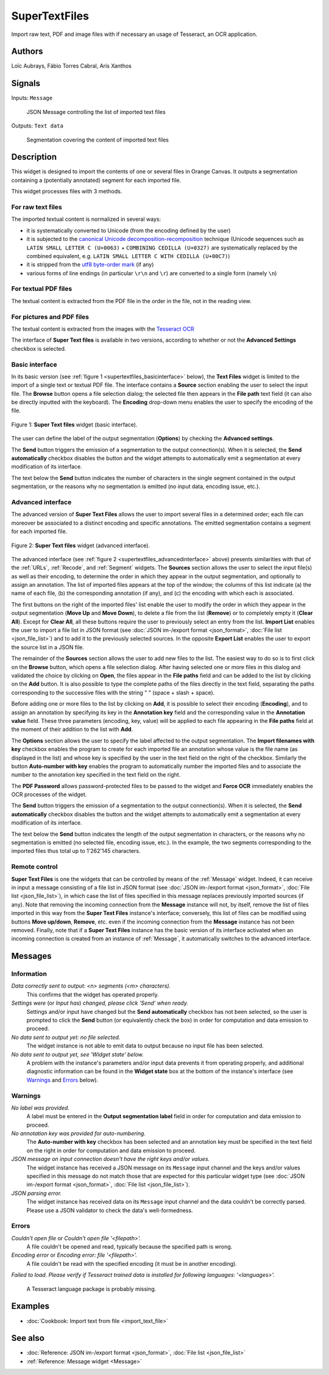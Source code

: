 
.. meta::
   :description: Orange3 Textable Prototypes documentation, SuperTextFiles widget
   :keywords: Orange3, Textable, Prototypes, documentation, SuperTextFiles, widget

.. _SuperTextFiles:

SuperTextFiles
=======

.. image:: figures/supertextfiles.png 

Import raw text, PDF and image files with if necessary an usage of Tesseract, an
OCR application.

Authors
------

Loïc Aubrays, Fábio Torres Cabral, Aris Xanthos

Signals
-------

Inputs: ``Message``

  JSON Message controlling the list of imported text files


Outputs: ``Text data``

  Segmentation covering the content of imported text files


Description
-----------

This widget is designed to import the contents of one or several files in
Orange Canvas. It outputs a segmentation containing a (potentially annotated)
segment for each imported file.

This widget processes files with 3 methods.

For raw text files
~~~~~~~~~~~~~~~~~~~

The imported textual content is normalized in 
several ways:

* it is systematically converted to Unicode (from the encoding defined by the 
  user)
* it is subjected to the `canonical Unicode decomposition-recomposition 
  <http://unicode.org/reports/tr15>`_ technique (Unicode sequences such as 
  ``LATIN SMALL LETTER C (U+0063)`` + ``COMBINING CEDILLA (U+0327)`` are 
  systematically replaced by the combined equivalent, e.g. ``LATIN SMALL LETTER 
  C WITH CEDILLA (U+00C7)``)
* it is stripped from the `utf8 byte-order mark 
  <https://en.wikipedia.org/wiki/Byte_order_mark#UTF-8>`_ (if any)
* various forms of line endings (in particular ``\r\n`` and ``\r``) are 
  converted to a single form (namely ``\n``)

For textual PDF files
~~~~~~~~~~~~~~~~~~~~~~~

The textual content is extracted from the PDF file in the order in the file, not
in the reading view.

For pictures and PDF files
~~~~~~~~~~~~~~~~~~~~~~~~~~~

The textual content is extracted from the images with the `Tesseract OCR <https://github.com/tesseract-ocr/tessdoc>`_ 

  
The interface of **Super Text files** is available in two versions, according to
whether or not the **Advanced Settings** checkbox is selected.


Basic interface
~~~~~~~~~~~~~~~

In its basic version (see :ref:`figure 1 <supertextfiles_basicinterface>` below), the **Text
Files** widget is limited to the import of a single text or textual PDF file.
The interface contains a **Source** section enabling the user to select the input 
file. The **Browse** button opens a file selection dialog; the selected file then
appears in the **File path** text field (it can also be directly inputted with
the keyboard). The **Encoding** drop-down menu enables the user to specify the
encoding of the file.

.. _supertextfiles_basicinterface:

.. figure:: figures/supertextfiles_basicinterface.png
    :align: center
    :alt: Basic interface of the Super Text files widget

    Figure 1: **Super Text files** widget (basic interface).

The user can define the label of the output segmentation (**Options**) by checking the **Advanced settings**.

The **Send** button triggers the emission of a segmentation to the output
connection(s). When it is selected, the **Send automatically** checkbox
disables the button and the widget attempts to automatically emit a
segmentation at every modification of its interface.

The text below the **Send** button indicates the number of characters in the single
segment contained in the output segmentation, or the reasons why no
segmentation is emitted (no input data, encoding issue, etc.).

Advanced interface
~~~~~~~~~~~~~~~~~~

The advanced version of **Super Text Files** allows the user to import several files
in a determined order; each file can moreover be associated to a distinct
encoding and specific annotations. The emitted segmentation contains a segment
for each imported file.

.. _supertextfiles_advancedinterface:

.. figure:: figures/supertextfiles_advancedinterface.png
    :align: center
    :alt: Advanced interface of the Super Text files widget
    :scale: 80%
    
    Figure 2: **Super Text files** widget (advanced interface).

The advanced interface (see :ref:`figure 2 <supertextfiles_advancedinterface>` above) presents
similarities with that of the :ref:`URLs`, :ref:`Recode`, and :ref:`Segment`
widgets. The **Sources** section allows the user to select the input
file(s) as well as their encoding, to determine the order in which they appear
in the output segmentation, and optionally to assign an annotation. The list
of imported files appears at the top of the window; the columns of this list
indicate (a) the name of each file, (b) the corresponding annotation (if any),
and (c) the encoding with which each is associated.

The first buttons on the right of the imported files' list enable the user to
modify the order in which they appear in the output segmentation (**Move Up**
and **Move Down**), to delete a file from the list (**Remove**) or to
completely empty it (**Clear All**). Except for **Clear All**, all these
buttons require the user to previously select an entry from the list. **Import
List** enables the user to import a file list in JSON format (see
:doc:`JSON im-/export format <json_format>`, :doc:`File list
<json_file_list>`) and to add it to the previously selected sources. In the
opposite **Export List** enables the user to export the source list in a JSON
file.

The remainder of the **Sources** section allows the user to add new files to
the list. The easiest way to do so is to first click on the **Browse** button,
which opens a file selection dialog. After having selected one or more files
in this dialog  and validated the choice by clicking on **Open**, the files
appear in the **File paths** field and can be added to the list by clicking on
the **Add** button. It is also possible to type the complete paths of the
files directly in the text field, separating the paths corresponding to the
successive files with the string " \ " (space + slash + space).

Before adding one or more files to the list by clicking on **Add**, it is
possible to select their encoding (**Encoding**), and to assign an annotation
by specifying its key in the **Annotation key** field and the corresponding
value in the **Annotation value** field. These three parameters (encoding,
key, value) will be applied to each file appearing in the **File paths** field
at the moment of their addition to the list with **Add**.

The **Options** section allows the user to specify the label affected to the
output segmentation. The **Import filenames with key** checkbox enables the program to create for each imported file an
annotation whose value is the file name (as displayed in the list) and whose
key is specified by the user in the text field on the right of the checkbox.
Similarly the button **Auto-number with key** enables the program to
automatically number the imported files and to associate the number to the
annotation key specified in the text field on the right.

The **PDF Password** allows password-protected files to be passed to the widget and **Force OCR** immediately enables the OCR processes of the widget.

The **Send** button triggers the emission of a segmentation to the output
connection(s). When it is selected, the **Send automatically** checkbox
disables the button and the widget attempts to automatically emit a
segmentation at every modification of its interface.

The text below the **Send** button indicates the length of the output segmentation in
characters, or the reasons why no segmentation is emitted (no selected file,
encoding issue, etc.). In the example, the two segments corresponding to the
imported files thus total up to 1'262'145 characters.

.. _text_files_remote_control_ref:

Remote control
~~~~~~~~~~~~~~

**Super Text Files** is one the widgets that can be controlled by means of the
:ref:`Message` widget. Indeed, it can receive in input a message consisting
of a file list in JSON format (see :doc:`JSON im-/export format
<json_format>`, :doc:`File list <json_file_list>`), in which case the list
of files specified in this message replaces previously imported sources (if
any). Note that removing the incoming connection from the **Message** instance
will not, by itself, remove the list of files imported in this way from the
**Super Text Files** instance's interface; conversely, this list of files can be
modified using buttons **Move up/down**, **Remove**, etc. even if the incoming
connection from the **Message** instance has not been removed. Finally, note
that if a **Super Text Files** instance has the basic version of its interface
activated when an incoming connection is created from an instance of
:ref:`Message`, it automatically switches to the advanced interface.

Messages
--------

Information
~~~~~~~~~~~

*Data correctly sent to output: <n> segments (<m> characters).*
    This confirms that the widget has operated properly.

*Settings were* (or *Input has*) *changed, please click 'Send' when ready.*
    Settings and/or input have changed but the **Send automatically** checkbox
    has not been selected, so the user is prompted to click the **Send**
    button (or equivalently check the box) in order for computation and data
    emission to proceed.

*No data sent to output yet: no file selected.*
    The widget instance is not able to emit data to output because no input 
    file has been selected.

*No data sent to output yet, see 'Widget state' below.*
    A problem with the instance's parameters and/or input data prevents it
    from operating properly, and additional diagnostic information can be
    found in the **Widget state** box at the bottom of the instance's
    interface (see `Warnings`_ and `Errors`_ below).

Warnings
~~~~~~~~

*No label was provided.*
    A label must be entered in the **Output segmentation label** field in
    order for computation and data emission to proceed.
    
*No annotation key was provided for auto-numbering.*
    The **Auto-number with key** checkbox has been selected and an annotation
    key must be specified in the text field on the right in order for
    computation and data emission to proceed.
    
*JSON message on input connection doesn't have the right keys and/or values.*
    The widget instance has received a JSON message on its ``Message`` input
    channel and the keys and/or values specified in this message do not match
    those that are expected for this particular widget type (see :doc:`JSON
    im-/export format <json_format>`, :doc:`File list <json_file_list>`).

*JSON parsing error.*
    The widget instance has received data on its ``Message`` input channel and
    the data couldn't be correctly parsed. Please use a JSON validator to 
    check the data's well-formedness.

Errors
~~~~~~

*Couldn't open file* or *Couldn't open file '<filepath>'.*
    A file couldn't be opened and read, typically because the specified path
    is wrong.

*Encoding error* or *Encoding error: file '<filepath>'.*
    A file couldn't be read with the specified encoding (it must be in another
    encoding).

*Failed to load. Please verify if Tesseract trained data is installed for 
following languages: '<languages>'.*
    A Tesseract language package is probably missing.
    
Examples
--------

* :doc:`Cookbook: Import text from file <import_text_file>`

See also
--------

* :doc:`Reference: JSON im-/export format <json_format>`, :doc:`File list
  <json_file_list>`
* :ref:`Reference: Message widget <Message>`
